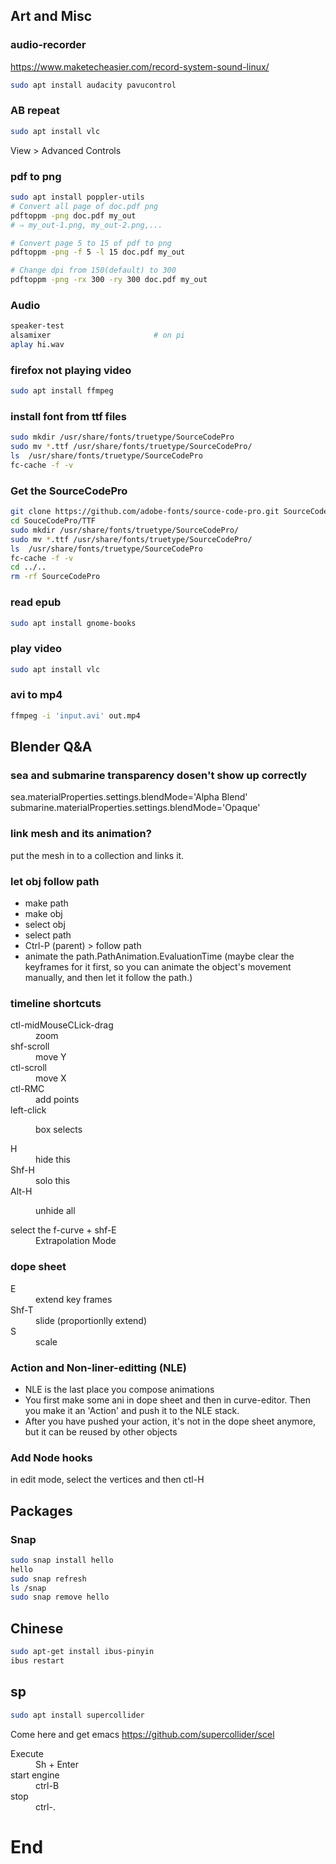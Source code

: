 ** Art and Misc
*** audio-recorder
https://www.maketecheasier.com/record-system-sound-linux/
#+begin_src bash
  sudo apt install audacity pavucontrol

#+end_src

*** AB repeat
#+begin_src bash
  sudo apt install vlc
#+end_src
View > Advanced Controls
*** pdf to png
    #+begin_src bash
      sudo apt install poppler-utils
      # Convert all page of doc.pdf png
      pdftoppm -png doc.pdf my_out
      # ⇒ my_out-1.png, my_out-2.png,...

      # Convert page 5 to 15 of pdf to png
      pdftoppm -png -f 5 -l 15 doc.pdf my_out

      # Change dpi from 150(default) to 300
      pdftoppm -png -rx 300 -ry 300 doc.pdf my_out
    #+end_src
*** Audio
#+BEGIN_SRC bash
  speaker-test
  alsamixer                       # on pi
  aplay hi.wav
#+END_SRC
*** firefox not playing video
 #+begin_src bash
sudo apt install ffmpeg
 #+end_src
*** install font from ttf files
#+begin_src bash
  sudo mkdir /usr/share/fonts/truetype/SourceCodePro
  sudo mv *.ttf /usr/share/fonts/truetype/SourceCodePro/
  ls  /usr/share/fonts/truetype/SourceCodePro
  fc-cache -f -v
  #+end_src
*** Get the SourceCodePro
#+begin_src bash
git clone https://github.com/adobe-fonts/source-code-pro.git SourceCodePro
cd SouceCodePro/TTF
sudo mkdir /usr/share/fonts/truetype/SourceCodePro/
sudo mv *.ttf /usr/share/fonts/truetype/SourceCodePro/
ls  /usr/share/fonts/truetype/SourceCodePro
fc-cache -f -v
cd ../..
rm -rf SourceCodePro

#+end_src
*** read epub
#+begin_src bash
  sudo apt install gnome-books
#+end_src
*** play video
#+begin_src bash
  sudo apt install vlc
#+end_src
*** avi to mp4
#+begin_src bash
  ffmpeg -i 'input.avi' out.mp4

#+end_src
** Blender Q&A
*** sea and submarine transparency dosen't show up correctly
sea.materialProperties.settings.blendMode='Alpha Blend'
submarine.materialProperties.settings.blendMode='Opaque'
*** link mesh and its animation?
put the mesh in to a collection and links it.
*** let obj follow path
+ make path
+ make obj
+ select obj
+ select path
+ Ctrl-P (parent) > follow path
+ animate the path.PathAnimation.EvaluationTime
  (maybe clear the keyframes for it first, so you
  can animate the object's movement manually, and
  then let it follow the path.)
*** timeline shortcuts
+ ctl-midMouseCLick-drag :: zoom
+ shf-scroll :: move Y
+ ctl-scroll :: move X
+ ctl-RMC :: add points
+ left-click :: box selects

+ H :: hide this
+ Shf-H :: solo this
+ Alt-H :: unhide all

+ select the f-curve + shf-E :: Extrapolation Mode
*** dope sheet
+ E :: extend key frames
+ Shf-T :: slide (proportionlly extend)
+  S :: scale
*** Action and Non-liner-editting (NLE)
+ NLE is the last place you compose animations
+ You first make some ani in dope sheet and then
  in curve-editor. Then you make it an 'Action'
  and push it to the NLE stack.
+ After you have pushed your action, it's not in
  the dope sheet anymore, but it can be reused by
  other objects
*** Add Node hooks
in edit mode, select the vertices and then ctl-H
** Packages
*** Snap
#+begin_src bash
  sudo snap install hello
  hello
  sudo snap refresh
  ls /snap
  sudo snap remove hello
 #+end_src
** Chinese
  #+begin_src bash
    sudo apt-get install ibus-pinyin
    ibus restart
  #+end_src
** sp
#+begin_src bash
  sudo apt install supercollider
#+end_src

Come here and get emacs 
https://github.com/supercollider/scel

+ Execute :: Sh + Enter
+ start engine :: ctrl-B
+ stop :: ctrl-.
* End
# Local Variables:
# org-what-lang-is-for: "bash"
# fill-column: 50
# End:
